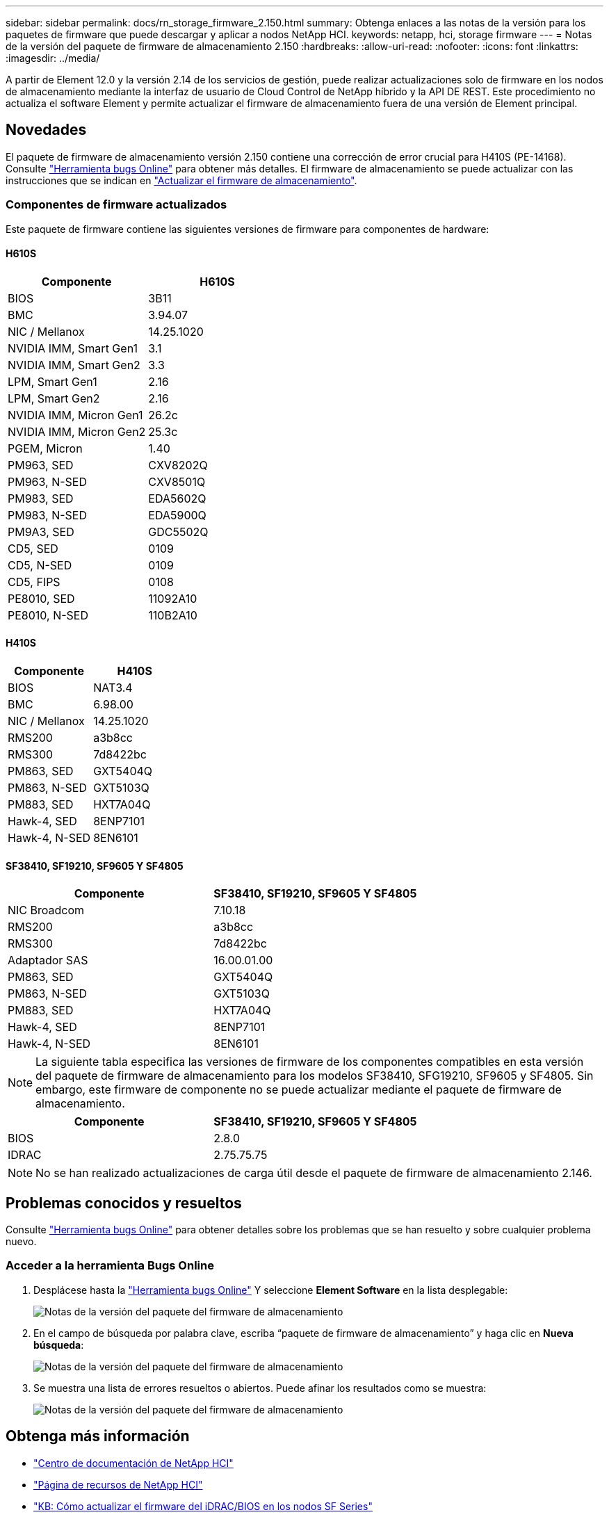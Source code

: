 ---
sidebar: sidebar 
permalink: docs/rn_storage_firmware_2.150.html 
summary: Obtenga enlaces a las notas de la versión para los paquetes de firmware que puede descargar y aplicar a nodos NetApp HCI. 
keywords: netapp, hci, storage firmware 
---
= Notas de la versión del paquete de firmware de almacenamiento 2.150
:hardbreaks:
:allow-uri-read: 
:nofooter: 
:icons: font
:linkattrs: 
:imagesdir: ../media/


[role="lead"]
A partir de Element 12.0 y la versión 2.14 de los servicios de gestión, puede realizar actualizaciones solo de firmware en los nodos de almacenamiento mediante la interfaz de usuario de Cloud Control de NetApp híbrido y la API DE REST. Este procedimiento no actualiza el software Element y permite actualizar el firmware de almacenamiento fuera de una versión de Element principal.



== Novedades

El paquete de firmware de almacenamiento versión 2.150 contiene una corrección de error crucial para H410S (PE-14168). Consulte https://mysupport.netapp.com/site/bugs-online/product["Herramienta bugs Online"^] para obtener más detalles. El firmware de almacenamiento se puede actualizar con las instrucciones que se indican en link:task_hcc_upgrade_storage_firmware.html["Actualizar el firmware de almacenamiento"].



=== Componentes de firmware actualizados

Este paquete de firmware contiene las siguientes versiones de firmware para componentes de hardware:



==== H610S

|===
| Componente | H610S 


| BIOS | 3B11 


| BMC | 3.94.07 


| NIC / Mellanox | 14.25.1020 


| NVIDIA IMM, Smart Gen1 | 3.1 


| NVIDIA IMM, Smart Gen2 | 3.3 


| LPM, Smart Gen1 | 2.16 


| LPM, Smart Gen2 | 2.16 


| NVIDIA IMM, Micron Gen1 | 26.2c 


| NVIDIA IMM, Micron Gen2 | 25.3c 


| PGEM, Micron | 1.40 


| PM963, SED | CXV8202Q 


| PM963, N-SED | CXV8501Q 


| PM983, SED | EDA5602Q 


| PM983, N-SED | EDA5900Q 


| PM9A3, SED | GDC5502Q 


| CD5, SED | 0109 


| CD5, N-SED | 0109 


| CD5, FIPS | 0108 


| PE8010, SED | 11092A10 


| PE8010, N-SED | 110B2A10 
|===


==== H410S

|===
| Componente | H410S 


| BIOS | NAT3.4 


| BMC | 6.98.00 


| NIC / Mellanox | 14.25.1020 


| RMS200 | a3b8cc 


| RMS300 | 7d8422bc 


| PM863, SED | GXT5404Q 


| PM863, N-SED | GXT5103Q 


| PM883, SED | HXT7A04Q 


| Hawk-4, SED | 8ENP7101 


| Hawk-4, N-SED | 8EN6101 
|===


==== SF38410, SF19210, SF9605 Y SF4805

|===
| Componente | SF38410, SF19210, SF9605 Y SF4805 


| NIC Broadcom | 7.10.18 


| RMS200 | a3b8cc 


| RMS300 | 7d8422bc 


| Adaptador SAS | 16.00.01.00 


| PM863, SED | GXT5404Q 


| PM863, N-SED | GXT5103Q 


| PM883, SED | HXT7A04Q 


| Hawk-4, SED | 8ENP7101 


| Hawk-4, N-SED | 8EN6101 
|===

NOTE: La siguiente tabla especifica las versiones de firmware de los componentes compatibles en esta versión del paquete de firmware de almacenamiento para los modelos SF38410, SFG19210, SF9605 y SF4805. Sin embargo, este firmware de componente no se puede actualizar mediante el paquete de firmware de almacenamiento.

|===
| Componente | SF38410, SF19210, SF9605 Y SF4805 


| BIOS | 2.8.0 


| IDRAC | 2.75.75.75 
|===

NOTE: No se han realizado actualizaciones de carga útil desde el paquete de firmware de almacenamiento 2.146.



== Problemas conocidos y resueltos

Consulte https://mysupport.netapp.com/site/bugs-online/product["Herramienta bugs Online"^] para obtener detalles sobre los problemas que se han resuelto y sobre cualquier problema nuevo.



=== Acceder a la herramienta Bugs Online

. Desplácese hasta la  https://mysupport.netapp.com/site/bugs-online/product["Herramienta bugs Online"^] Y seleccione *Element Software* en la lista desplegable:
+
image::bol_dashboard.png[Notas de la versión del paquete del firmware de almacenamiento]

. En el campo de búsqueda por palabra clave, escriba “paquete de firmware de almacenamiento” y haga clic en *Nueva búsqueda*:
+
image::storage_firmware_bundle_choice.png[Notas de la versión del paquete del firmware de almacenamiento]

. Se muestra una lista de errores resueltos o abiertos. Puede afinar los resultados como se muestra:
+
image::bol_list_bugs_found.png[Notas de la versión del paquete del firmware de almacenamiento]



[discrete]
== Obtenga más información

* https://docs.netapp.com/hci/index.jsp["Centro de documentación de NetApp HCI"^]
* https://www.netapp.com/hybrid-cloud/hci-documentation/["Página de recursos de NetApp HCI"^]
* https://kb.netapp.com/Advice_and_Troubleshooting/Flash_Storage/SF_Series/How_to_update_iDRAC%2F%2FBIOS_firmware_on_SF_Series_nodes["KB: Cómo actualizar el firmware del iDRAC/BIOS en los nodos SF Series"^]

